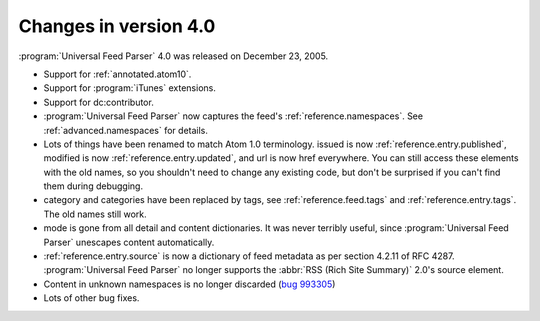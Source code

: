Changes in version 4.0
======================




:program:`Universal Feed Parser` 4.0 was released on December 23, 2005.

- Support for :ref:`annotated.atom10`.

- Support for :program:`iTunes` extensions.

- Support for dc:contributor.

- :program:`Universal Feed Parser` now captures the feed's :ref:`reference.namespaces`.  See :ref:`advanced.namespaces` for details.

- Lots of things have been renamed to match Atom 1.0 terminology.  issued is now :ref:`reference.entry.published`, modified is now :ref:`reference.entry.updated`, and url is now href everywhere.  You can still access these elements with the old names, so you shouldn't need to change any existing code, but don't be surprised if you can't find them during debugging.

- category and categories have been replaced by tags, see :ref:`reference.feed.tags` and :ref:`reference.entry.tags`.  The old names still work.

- mode is gone from all detail and content dictionaries.  It was never terribly useful, since :program:`Universal Feed Parser` unescapes content automatically.

- :ref:`reference.entry.source` is now a dictionary of feed metadata as per section 4.2.11 of RFC 4287.  :program:`Universal Feed Parser` no longer supports the :abbr:`RSS (Rich Site Summary)` 2.0's source element.

- Content in unknown namespaces is no longer discarded (`bug 993305 <http://sourceforge.net/tracker/index.php?func=detail&aid=993305&group_id=112328&atid=661937>`_)

- Lots of other bug fixes.
